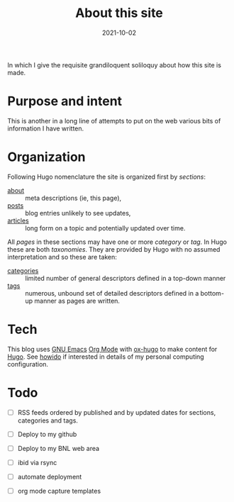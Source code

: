 #+title: About this site
#+export_file_name: this
#+hugo_section: about

#+date: 2021-10-02
#+hugo_tags: test
#+hugo_categories: About
#+hugo_publishdate: 2021-10-02
#+hugo_auto_set_lastmod: t
#+hugo_custom_front_matter: :math false


In which I give the requisite grandiloquent soliloquy about how this
site is made.

#+hugo: more

* Purpose and intent

This is another in a long line of attempts to put on the web various
bits of information I have written.

* Organization

Following Hugo nomenclature the site is organized first by /sections/:

- [[file:/about/][about]] :: meta descriptions (ie, this page),
- [[file:/posts/][posts]] :: blog entries unlikely to see updates,
- [[file:/articles/][articles]] :: long form on a topic and potentially updated over time.

All /pages/ in these sections may have one or more /category/ or /tag/.  In
Hugo these are both /taxonomies/.  They are provided by Hugo with no
assumed interpretation and so these are taken:

- [[file:/categories/][categories]] :: limited number of general descriptors defined in a top-down manner
- [[file:/tags/][tags]] :: numerous, unbound set of detailed descriptors defined in a bottom-up manner as pages are written. 

* Tech

This blog uses [[https://www.gnu.org/software/emacs/][GNU Emacs]] [[https://orgmode.org/][Org Mode]] with [[https://ox-hugo.scripter.co/][ox-hugo]] to make content for
[[https://gohugo.io/][Hugo]].  See [[file:/articles/howido][howido]] if interested in details of my personal computing
configuration.

* Todo

- [ ] RSS feeds ordered by published and by updated dates for
  sections, categories and tags.

- [ ] Deploy to my github
- [ ] Deploy to my BNL web area
- [ ] ibid via rsync
- [ ] automate deployment

- [ ] org mode capture templates


